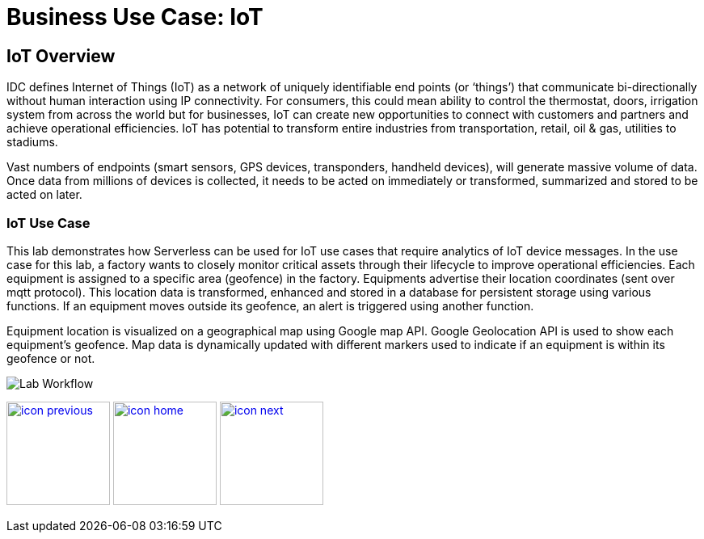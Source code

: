 :imagesdir: images
:icons: font
:source-highlighter: prettify

ifdef::env-github[]
:tip-caption: :bulb:
:note-caption: :information_source:
:important-caption: :heavy_exclamation_mark:
:caution-caption: :fire:
:warning-caption: :warning:
endif::[]

= Business Use Case: IoT

== IoT Overview

IDC defines Internet of Things (IoT) as a network of uniquely identifiable end points (or ‘things’) that communicate bi-directionally without human interaction using IP connectivity. For consumers, this could mean ability to control the thermostat, doors, irrigation system from across the world but for businesses, IoT can create new opportunities to connect with customers and partners and achieve operational efficiencies. IoT has potential to transform entire industries from transportation, retail, oil & gas, utilities to stadiums.

Vast numbers of endpoints (smart sensors, GPS devices, transponders, handheld devices), will generate massive volume of data. Once data from millions of devices is collected, it needs to be acted on immediately or transformed, summarized and stored to be acted on later.

=== IoT Use Case

This lab demonstrates how Serverless can be used for IoT use cases that require analytics of IoT device messages. In the use case for this lab, a factory wants to closely monitor critical assets through their lifecycle to improve operational efficiencies.  Each equipment is assigned to a specific area (geofence) in the factory. Equipments advertise their location coordinates (sent over mqtt protocol). This location data is transformed, enhanced and stored in a database for persistent storage using various functions. If an equipment moves outside its geofence, an alert is triggered using another function.

Equipment location is visualized on a geographical map using Google map API. Google Geolocation API is used to show each equipment’s geofence. Map data is dynamically updated with different markers used to indicate if an equipment is within its geofence or not.


image::IoT-serverless-workflow-2.png[Lab Workflow]

[.text-center]
image:icons/icon-previous.png[align=left, width=128, link=tech_overview.adoc] image:icons/icon-home.png[align="center",width=128, link=README.adoc] image:icons/icon-next.png[align="right"width=128, link=lab_0.adoc]
